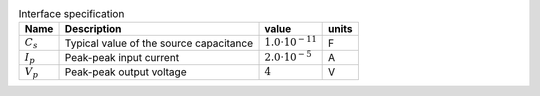 .. csv-table:: Interface specification
    :header: "Name", "Description", "value", "units"
    :widths: auto

    :math:`C_{s}`, "Typical value of the source capacitance", :math:`1.0 \cdot 10^{-11}`, "F"
    :math:`I_{p}`, "Peak-peak input current", :math:`2.0 \cdot 10^{-5}`, "A"
    :math:`V_{p}`, "Peak-peak output voltage", :math:`4`, "V"


